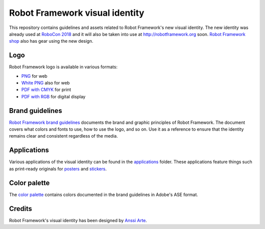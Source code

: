 Robot Framework visual identity
===============================

This repository contains guidelines and assets related to Robot
Framework's new visual identity. The new identity was already used at
`RoboCon 2018 <http://robocon.io>`_ and it will also be taken into use
at http://robotframework.org soon. `Robot Framework shop
<http://shop.robotframework.org>`_ also has gear using the new design.

Logo
----

Robot Framework logo is available in various formats:

- `PNG <logo/robot-framework.png>`_ for web
- `White PNG <logo/robot-framework-white.png>`_ also for web
- `PDF with CMYK <logo/robot-framework-cmyk.pdf>`_ for print
- `PDF with RGB <logo/robot-framework-rgb.pdf>`_ for digital display

Brand guidelines
----------------

`Robot Framework brand guidelines <robot-framework-brand-guidelines.pdf>`_
documents the brand and graphic principles of Robot Framework. The
document covers what colors and fonts to use, how to use the logo, and
so on. Use it as a reference to ensure that the identity remains clear
and consistent regardless of the media.

Applications
------------

Various applications of the visual identity can be found in the
`applications <applications>`_ folder. These applications feature
things such as print-ready originals for `posters <applications/posters>`_
and `stickers <applications/stickers>`_.

Color palette
-------------

The `color palette <color/robot-framework-color-palette.ase>`_
contains colors documented in the brand guidelines in Adobe's ASE
format.

Credits
-------

Robot Framework's visual identity has been designed by `Anssi Arte
<http://www.chiefgarage.com>`_.
